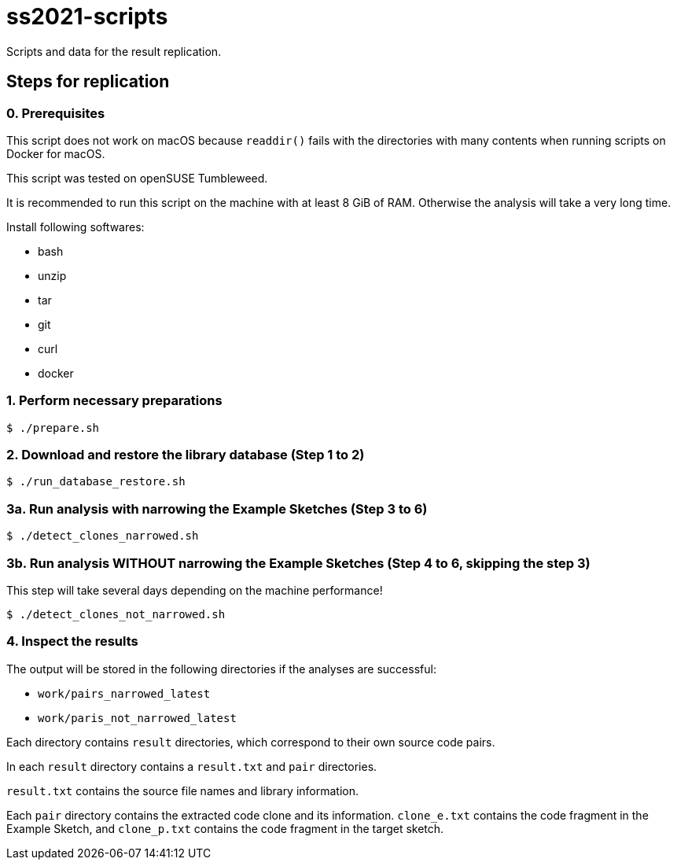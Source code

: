 = ss2021-scripts

Scripts and data for the result replication.

== Steps for replication
=== 0. Prerequisites
This script does not work on macOS because `readdir()` fails with the directories with many contents when running scripts on Docker for macOS.

This script was tested on openSUSE Tumbleweed.

It is recommended to run this script on the machine with at least 8 GiB of RAM. Otherwise the analysis will take a very long time.

Install following softwares:

* bash
* unzip
* tar
* git
* curl
* docker

=== 1. Perform necessary preparations
----
$ ./prepare.sh
----

=== 2. Download and restore the library database (Step 1 to 2)
----
$ ./run_database_restore.sh
----

=== 3a. Run analysis with narrowing the Example Sketches (Step 3 to 6)
----
$ ./detect_clones_narrowed.sh
----

=== 3b. Run analysis WITHOUT narrowing the Example Sketches (Step 4 to 6, skipping the step 3)
This step will take several days depending on the machine performance!

----
$ ./detect_clones_not_narrowed.sh
----

=== 4. Inspect the results
The output will be stored in the following directories if the analyses are successful:

* `work/pairs_narrowed_latest`
* `work/paris_not_narrowed_latest`

Each directory contains `result` directories, which correspond to their own source code pairs.

In each `result` directory contains a `result.txt` and `pair` directories.

`result.txt` contains the source file names and library information.

Each `pair` directory contains the extracted code clone and its information. `clone_e.txt` contains the code fragment in the Example Sketch, and `clone_p.txt` contains the code fragment in the target sketch.
